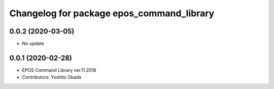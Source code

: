 ^^^^^^^^^^^^^^^^^^^^^^^^^^^^^^^^^^^^^^^^^^
Changelog for package epos_command_library
^^^^^^^^^^^^^^^^^^^^^^^^^^^^^^^^^^^^^^^^^^

0.0.2 (2020-03-05)
------------------
* No update

0.0.1 (2020-02-28)
------------------
* EPOS Command Library ver.11.2018
* Contributors: Yoshito Okada
